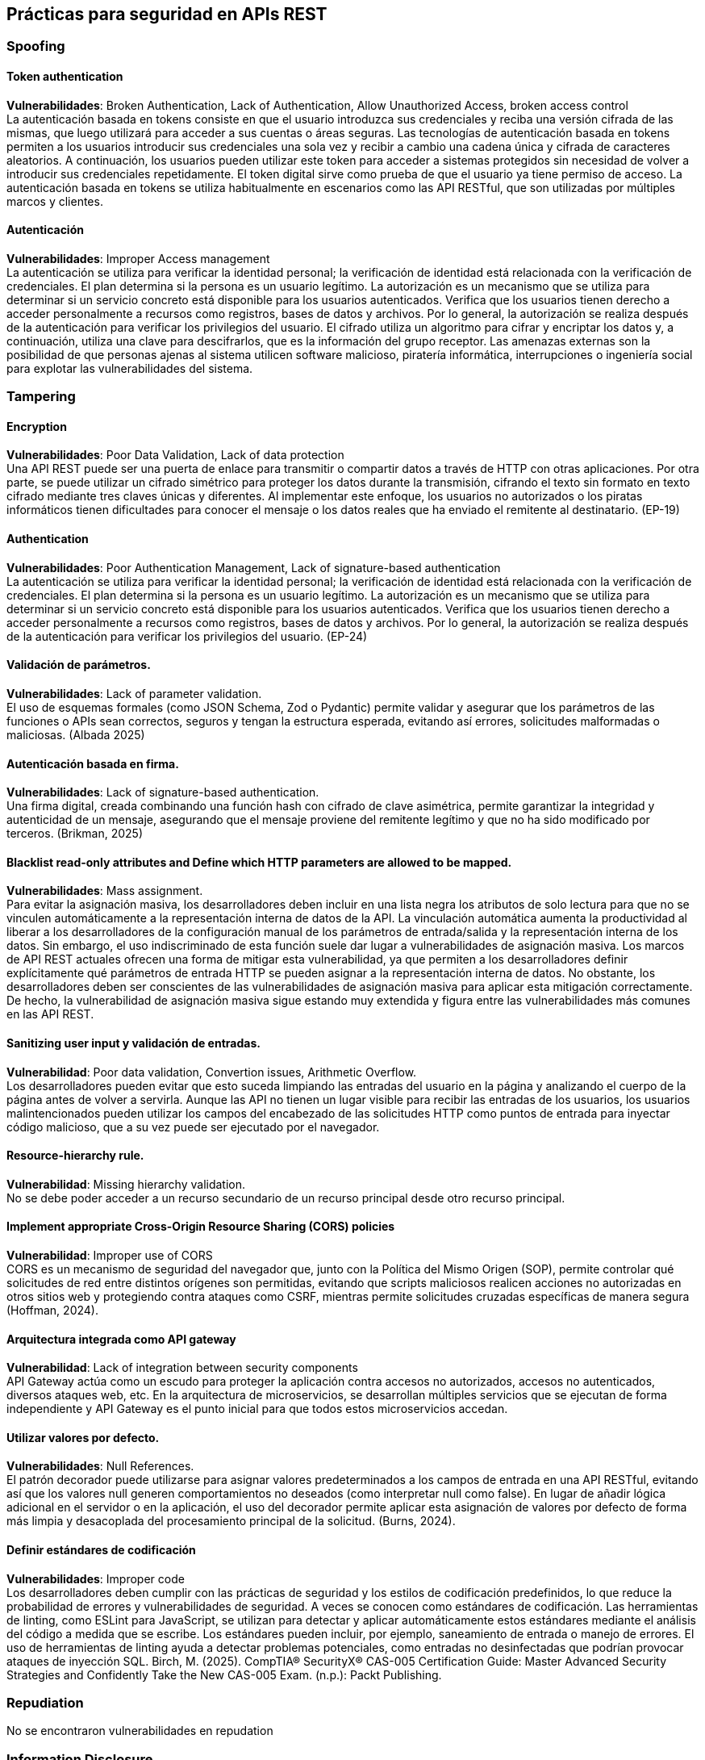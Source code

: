 == Prácticas para seguridad en APIs REST

=== Spoofing
==== Token authentication

*Vulnerabilidades*: Broken Authentication, Lack of Authentication, Allow Unauthorized Access, broken access control +
La autenticación basada en tokens consiste en que el usuario introduzca sus credenciales y reciba una versión cifrada de las mismas, que luego utilizará para acceder a sus cuentas o áreas seguras. Las tecnologías de autenticación basada en tokens permiten a los usuarios introducir sus credenciales una sola vez y recibir a cambio una cadena única y cifrada de caracteres aleatorios. A continuación, los usuarios pueden utilizar este token para acceder a sistemas protegidos sin necesidad de volver a introducir sus credenciales repetidamente. 
El token digital sirve como prueba de que el usuario ya tiene permiso de acceso. La autenticación basada en tokens se utiliza habitualmente en escenarios como las API RESTful, que son utilizadas por múltiples marcos y clientes.

==== Autenticación 

*Vulnerabilidades*: Improper Access management +
La autenticación se utiliza para verificar la identidad personal; la verificación de identidad está relacionada con la verificación de credenciales. El plan determina si la persona es un usuario legítimo. La autorización es un mecanismo que se utiliza para determinar si un servicio concreto está disponible para los usuarios autenticados. Verifica que los usuarios tienen derecho a acceder personalmente a recursos como registros, bases de datos y archivos. Por lo general, la autorización se realiza después de la autenticación para verificar los privilegios del usuario. El cifrado utiliza un algoritmo para cifrar y encriptar los datos y, a continuación, utiliza una clave para descifrarlos, que es la información del grupo receptor. Las amenazas externas son la posibilidad de que personas ajenas al sistema utilicen software malicioso, piratería informática, interrupciones o ingeniería social para explotar las vulnerabilidades del sistema.

=== Tampering

==== Encryption

*Vulnerabilidades*: Poor Data Validation, Lack of data protection +
Una API REST puede ser una puerta de enlace para transmitir o compartir datos a través de HTTP con otras aplicaciones. Por otra parte, se puede utilizar un cifrado simétrico para proteger los datos durante la transmisión, cifrando el texto sin formato en texto cifrado mediante tres claves únicas y diferentes. Al implementar este enfoque, los usuarios no autorizados o los piratas informáticos tienen dificultades para conocer el mensaje o los datos reales que ha enviado el remitente al destinatario. (EP-19)

==== Authentication

*Vulnerabilidades*: Poor Authentication Management, Lack of signature-based authentication +
La autenticación se utiliza para verificar la identidad personal; la verificación de identidad está relacionada con la verificación de credenciales. El plan determina si la persona es un usuario legítimo. La autorización es un mecanismo que se utiliza para determinar si un servicio concreto está disponible para los usuarios autenticados. Verifica que los usuarios tienen derecho a acceder personalmente a recursos como registros, bases de datos y archivos. Por lo general, la autorización se realiza después de la autenticación para verificar los privilegios del usuario. (EP-24)

==== Validación de parámetros.

*Vulnerabilidades*: Lack of parameter validation. +
El uso de esquemas formales (como JSON Schema, Zod o Pydantic) permite validar y asegurar que los parámetros de las funciones o APIs sean correctos, seguros y tengan la estructura esperada, evitando así errores, solicitudes malformadas o maliciosas. (Albada 2025)

==== Autenticación basada en firma.

*Vulnerabilidades*: Lack of signature-based authentication. + 
Una firma digital, creada combinando una función hash con cifrado de clave asimétrica, permite garantizar la integridad y autenticidad de un mensaje, asegurando que el mensaje proviene del remitente legítimo y que no ha sido modificado por terceros. (Brikman, 2025)

==== Blacklist read-only attributes and Define which HTTP parameters are allowed to be mapped.

*Vulnerabilidades*: Mass assignment. +
Para evitar la asignación masiva, los desarrolladores deben incluir en una lista negra los atributos de solo lectura para que no se vinculen automáticamente a la representación interna de datos de la API.
La vinculación automática aumenta la productividad al liberar a los desarrolladores de la configuración manual de los parámetros de entrada/salida y la representación interna de los datos. Sin embargo, el uso indiscriminado de esta función suele dar lugar a vulnerabilidades de asignación masiva. Los marcos de API REST actuales ofrecen una forma de mitigar esta vulnerabilidad, ya que permiten a los desarrolladores definir explícitamente qué parámetros de entrada HTTP se pueden asignar a la representación interna de datos. No obstante, los desarrolladores deben ser conscientes de las vulnerabilidades de asignación masiva para aplicar esta mitigación correctamente. De hecho, la vulnerabilidad de asignación masiva sigue estando muy extendida y figura entre las vulnerabilidades más comunes en las API REST.

==== Sanitizing user input y validación de entradas.

*Vulnerabilidad*: Poor data validation, Convertion issues, Arithmetic Overflow. +
Los desarrolladores pueden evitar que esto suceda limpiando las entradas del usuario en la página y analizando el cuerpo de la página antes de volver a servirla. Aunque las API no tienen un lugar visible para recibir las entradas de los usuarios, los usuarios malintencionados pueden utilizar los campos del encabezado de las solicitudes HTTP como puntos de entrada para inyectar código malicioso, que a su vez puede ser ejecutado por el navegador.

==== Resource-hierarchy rule.

*Vulnerabilidad*: Missing hierarchy validation. +
No se debe poder acceder a un recurso secundario de un recurso principal desde otro recurso principal.

==== Implement appropriate Cross-Origin Resource Sharing (CORS) policies

*Vulnerabilidad*: Improper use of CORS +
CORS es un mecanismo de seguridad del navegador que, junto con la Política del Mismo Origen (SOP), permite controlar qué solicitudes de red entre distintos orígenes son permitidas, evitando que scripts maliciosos realicen acciones no autorizadas en otros sitios web y protegiendo contra ataques como CSRF, mientras permite solicitudes cruzadas específicas de manera segura (Hoffman, 2024). 

==== Arquitectura integrada como API gateway

*Vulnerabilidad*: Lack of integration between security components +
API Gateway actúa como un escudo para proteger la aplicación contra accesos no autorizados, accesos no autenticados, diversos ataques web, etc. En la arquitectura de microservicios, se desarrollan múltiples servicios que se ejecutan de forma independiente y API Gateway es el punto inicial para que todos estos microservicios accedan.

==== Utilizar valores por defecto.

*Vulnerabilidades*: Null References. +
El patrón decorador puede utilizarse para asignar valores predeterminados a los campos de entrada en una API RESTful, evitando así que los valores null generen comportamientos no deseados (como interpretar null como false). En lugar de añadir lógica adicional en el servidor o en la aplicación, el uso del decorador permite aplicar esta asignación de valores por defecto de forma más limpia y desacoplada del procesamiento principal de la solicitud. (Burns, 2024).

==== Definir estándares de codificación

*Vulnerabilidades*: Improper code +
Los desarrolladores deben cumplir con las prácticas de seguridad y los estilos de codificación predefinidos, lo que reduce la probabilidad de errores y vulnerabilidades de seguridad. A veces se conocen como estándares de codificación. Las herramientas de linting, como ESLint para JavaScript, se utilizan para detectar y aplicar automáticamente estos estándares mediante el análisis del código a medida que se escribe. Los estándares pueden incluir, por ejemplo, saneamiento de entrada o manejo de errores. El uso de herramientas de linting ayuda a detectar problemas potenciales, como entradas no desinfectadas que podrían provocar ataques de inyección SQL. 
Birch, M. (2025). CompTIA® SecurityX® CAS-005 Certification Guide: Master Advanced Security Strategies and Confidently Take the New CAS-005 Exam. (n.p.): Packt Publishing.

=== Repudiation
No se encontraron vulnerabilidades en repudation

=== Information Disclosure

==== Ensure the security level of service providers.

*Vulnerabilidades*: Unsafe Consumption of APIs. +
Cuando se pretenda integrar un proveedor de servicios, hay que asegurarse de que cuenta con un nivel de seguridad adecuado

==== Inventory all integrated services

*Vulnerabilidades*: Unsafe Consumption of APIs. +
Haga un inventario de todos los aspectos importantes de la API, como el entorno (es decir, desarrollo, puesta en escena o producción) y la versión de la API.

==== Manejador de errores

*Vulnerabilidades*: Showing the stack trace of the exception. +
Es importante que sepa qué hacer si hay un error. Esto puede incluir volver a intentar la solicitud, registrar el error o tomar medidas correctivas.
Por ejemplo, una respuesta 400 Bad Request a menudo incluye un mensaje detallado que explica qué salió mal (por ejemplo, faltan parámetros requeridos, formatos de datos incorrectos) y solicita al usuario que corrija el formato o los datos de la solicitud. Un código de estado 401 no autorizado indica problemas con la autenticación y, por lo tanto, sugiere que el usuario debe verificar las claves de API o los tokens de autenticación. Una respuesta 503 Servicio no disponible podría implicar que el servicio está temporalmente sobrecargado o inactivo por mantenimiento, en cuyo caso el usuario normalmente implementaría la lógica de reintento con retroceso exponencial.
Cada respuesta de error de los servicios suele ir acompañada de un cuerpo JSON que incluye un código de error y un mensaje que proporciona contexto adicional. Puede deserializar esta información para determinar la causa raíz, informar al usuario o desencadenar acciones correctivas en la aplicación. También es una buena práctica registrar estas respuestas, ya que a menudo revelan posibles vulnerabilidades de seguridad que pueden surgir durante el proceso de desarrollo y proporcionan un mecanismo para depurar directamente los problemas. (Gondosubroto, 2025). 

==== Política de masking de datos sensibles.

*Vulnerabilidades*: Showing the Stack trace of the exception. +
El enmascaramiento de datos reemplaza los valores originales con alternativas ficticias pero realistas, que a menudo se utilizan en entornos de prueba, por ejemplo, dando a los pacientes seudónimos en los datos de ensayos médicos. (Birch, 2025)

==== Design proper exception handling logic for third-party code.

*Vulnerabilidades*: Bugs in third-party code. +
Es recomendable que los desarrolladores que capturen el tráfico de las aplicaciones y apliquen Leif para probar las API de terceros que no sean de confianza. Además, deben diseñar una lógica adecuada para el manejo de excepciones en el código de terceros y actualizar oportunamente a las últimas versiones de las API con los errores conocidos corregidos.

====  Revisar y actualizar las configuraciones

*Vulnerabilidades*: Configuration errores. +
Una tarea para revisar y actualizar las configuraciones en toda la pila de API. La revisión debe incluir: archivos de orquestación, componentes de API y servicios en la nube API8:2023 Security Misconfiguration - OWASP API Security Top 10

==== Encryption

*Vulnerabilidades*: Lack of encryption. +
Una API REST puede ser una puerta de enlace para transmitir o compartir datos a través de HTTP con otras aplicaciones. Por otra parte, se puede utilizar un cifrado simétrico para proteger los datos durante la transmisión, cifrando el texto sin formato en texto cifrado mediante tres claves únicas y diferentes. Al implementar este enfoque, los usuarios no autorizados o los piratas informáticos tienen dificultades para conocer el mensaje o los datos reales que ha enviado el remitente al destinatario

==== Secure connection (TLS)

*Vulnerabilidades*: unsecured connection, fraudulent data exchange and data transmission leaks. +
Asegurar de que todas las comunicaciones API desde el cliente al servidor API y cualquier componente descendente/ascendente se realicen a través de un canal de comunicación cifrado (TLS), independientemente de si se trata de una API interna o pública.
Utilice comunicaciones cifradas, asegúrese de que todas las interacciones con la API se produzcan dentro de una ruta de comunicación segura. Esto se aplica a todos los procesos de comunicación entre el cliente y el servidor, y es especialmente importante cuando se integra un proveedor de servicios.

==== Políticas de contraseñas.

*Vulnerabilidad*: Poor password. +
El personal de TI ha estado tratando de obligar a los usuarios a crear y mantener contraseñas seguras utilizando políticas de contraseñas. Sin embargo, los usuarios siempre parecen encontrar una forma de eludir estas políticas, creando contraseñas que los atacantes pueden descifrar fácilmente. Como resultado, el personal de seguridad a menudo buscar nuevas soluciones. En las secciones siguientes se identifican varios componentes básicos de la directiva de contraseñas, seguidos de algunas de las recomendaciones de diferentes entidades.

*Componentes de la política de contraseñas* +
Las organizaciones suelen incluir una directiva de contraseñas escritas en la directiva de seguridad general. Luego, los profesionales de seguridad de TI aplican la política con controles técnicos, como una política de contraseña técnica que hace cumplir los requisitos de restricción de contraseña. La siguiente lista incluye algunas configuraciones comunes de directivas de contraseñas:

* *Edad máxima*: Esta configuración requiere que los usuarios cambien su contraseña periódicamente, por ejemplo, cada 45 días. Algunos documentos se refieren a esto como caducidad de la contraseña.

* *Complejidad de la contraseña*: La complejidad de la contraseña se refiere a cuántos tipos de caracteres incluye. Los diferentes tipos de caracteres son letras minúsculas, letras mayúsculas, números y caracteres especiales. Una contraseña simple, como 123456789, contiene solo un tipo de carácter (números). Las contraseñas complejas utilizan tres o cuatro tipos de caracteres.

* *Longitud de la contraseña*: La longitud es el número de caracteres de la contraseña, como al menos ocho caracteres. Cuando se usan los mismos tipos de caracteres en una contraseña, las contraseñas más cortas son más fáciles de descifrar y las contraseñas más largas son más difíciles de descifrar.
Edad mínima Esta configuración impide que los usuarios vuelvan a cambiar su contraseña hasta que haya pasado un tiempo determinado. Las directivas de contraseñas que aplican el historial de contraseñas suelen tener una antigüedad mínima de un día.

* *Historial de contraseñas*: Muchos usuarios adquieren el hábito de rotar entre dos contraseñas. Un historial de contraseñas recuerda un cierto número de contraseñas anteriores e impide que los usuarios reutilicen contraseñas. Combinado con una antigüedad mínima de uno o más días, evita que los usuarios cambien su contraseña varias veces de una sola vez hasta que vuelvan a su contraseña original.
Recomendaciones de contraseñas autorizadas
Las recomendaciones de contraseñas están cambiando y, hasta ahora, no hay un consenso que todos estén siguiendo. Dependiendo de la fuente que utilice, encontrará diferentes sugerencias de contraseñas. (Chapple et al, 2024)

==== Control de acceso robusto. 

*Vulnerabilidad*: Insecure Direct Object Reference (IDOR) +
El control de CCESS, o autorización, es el proceso de limitar a los usuarios para que accedan solo a la funcionalidad y los datos que se les permite usar específicamente. El Principio de Privilegio Mínimo, o POLP, define la esencia de lo que debe ofrecer un buen mecanismo de control de acceso. Como dijo Jerome Saltzer en 1974, "Cada programa y cada usuario privilegiado del sistema debe operar utilizando la menor cantidad de privilegios necesarios para completar el trabajo". (Manico & Detlefsen, 2014)


=== Denial of Service

==== Monitoring the traffic

*Vulnerabildiad*: Lack of rate limiting or not blocking malicious request. +
Los ataques automatizados pueden detectarse mediante la supervisión del tráfico y el uso de la gestión de cuotas, las listas blancas y la limitación del tráfico; sin embargo, el lugar y la forma en que se realiza la solicitud pueden seguir siendo problemáticos, ya que la propia solicitud puede contener contenido no válido o malicioso.

==== Machine learning to learn the traffic and identify patterns

*Vulnerabilidad*: Lack of rate limiting or not blocking malicious request. +
Este enfoque permite detectar ataques y comportamientos sospechosos en tiempo real aprendiendo de los patrones normales de tráfico y comportamiento de las APIs. A diferencia de los métodos basados en reglas o patrones predefinidos, el machine learning analiza datos históricos y contextuales para identificar anomalías sin necesidad de políticas escritas o conocimiento previo de ataques, mejorando su precisión con el tiempo gracias al aprendizaje continuo.

==== Monitor all the the requests and responses Rate limiting. 

*Vulnerabilidad*: Lack of rate limiting or not blocking malicious request +
Un interceptor dedicado en el algoritmo que supervisa todas las solicitudes y respuestas y, por lo tanto, previene ataques.

==== Mantener dependencias actualizadas
*Vulnerabilidad*: Using Vulnerable componentes. +
La mayoría de los proyectos de software se basan en una gran cantidad de dependencias: otros paquetes de software y bibliotecas que usa el código. Hay muchos tipos de dependencias:

* Código en el mismo repositorio. +
Podrías dividir el código en un solo repositorio en varios módulos y hacer que estos módulos dependan unos de otros. Esto le permite desarrollar partes de su base de código de forma aislada, posiblemente con equipos separados trabajando en cada parte.

* Código en diferentes repositorios +
Su empresa puede almacenar código en varios repositorios. Esto le da aún más aislamiento entre las diferentes partes de su software y facilita aún más que los equipos separados se apropien de cada una parte. Normalmente, cuando el repositorio A depende del código del repositorio B, usted depende de una versión específica de B. Esta versión puede corresponder a una etiqueta Git específica, o podría depender de un artefacto versionado publicado desde ese repositorio (por ejemplo, un JAR para Java o una gema para Ruby).

* Código fuente abierto +
Quizás el tipo más común de dependencia en estos días es el código fuente abierto. La seguridad de código abierto de 2024 y el Informe de Análisis de Riesgos encontró que el 96% de las bases de código se basan en código abierto y que el 70% de todo el código ¡En esas bases de código se origina en código abierto! El código fuente abierto casi siempre vive en repositorios separados, así que, de nuevo, normalmente dependerá de una versión específica de ese código.
Cualquiera que sea el tipo de dependencia que tenga, el tema común es que usa una dependencia para que pueda aprovechar otras el trabajo de la gente. Si desea maximizar ese apalancamiento, asegúrese de nunca copiar y pegar dependencias en su base de código. Si copia y pega una dependencia, se encuentra con una variedad de problemas:

* Dependencias transitivas +
Copiar y pegar una sola dependencia es fácil, pero si esa dependencia tiene sus propias dependencias, y esas dependencias tienen sus dependencias, y así sucesivamente (conocidas colectivamente como dependencias transitivas), Entonces copiar y pegar se vuelve difícil.

* Mantenerse actualizado +
Para obtener actualizaciones futuras, tendrás que copiar y pegar el código nuevo, y nuevas dependencias transitivas y asegúrese de no perder ningún cambio que los miembros de su equipo hayan realizado en el camino.

* API privadas. +
Puede terminar usando API privadas (ya que puede acceder a esos archivos localmente) en lugar de las públicas los que en realidad fueron diseñados para ser utilizados, lo que puede conducir a un comportamiento inesperado y hacer que mantenerse actualizado sea incluso más difícil.

* Inflar tu repositorio. +
Cada dependencia que copia en su VCS lo hace más grande y más lento.
La mejor manera de usar las dependencias es con una herramienta de administración de dependencias. La mayoría de los sistemas de compilación tienen administración de dependencias herramientas integradas. Normalmente, las dependencias se definen como código en la configuración de compilación, incluyendo la versión de la dependencia que está usando, y la herramienta de administración de dependencias es responsable de descargar esa dependencia, más las dependencias transitivas, y hacer que todas las dependencias estén disponibles para el código. (Brikman, 2025)

==== Restrictions on payload sizes.

*Vulnerabilidad*: Unrestricted Resource Consumption. +
Establezca límites para el tamaño máximo de las cargas útiles, como la longitud máxima de las cadenas, el número de elementos de la matriz y el tamaño máximo de los archivos.

==== Resource-leak rule

*Vulnerabilidad*: resource-leak violation. + 
Un recurso que no se haya creado correctamente no debe ser accesible y no debe «filtrar» ningún efecto secundario en el estado del servicio backend.


=== Elevation of Privilege

==== Authentication 

*Vulnerabilidades*: Poor account lockout policy +
La autenticación se utiliza para verificar la identidad personal; la verificación de identidad está relacionada con la verificación de credenciales. El plan determina si la persona es un usuario legítimo. La autorización es un mecanismo que se utiliza para determinar si un servicio concreto está disponible para los usuarios autenticados. Verifica que los usuarios tienen derecho a acceder personalmente a recursos como registros, bases de datos y archivos. Por lo general, la autorización se realiza después de la autenticación para verificar los privilegios del usuario. El cifrado utiliza un algoritmo para cifrar y encriptar los datos y, a continuación, utiliza una clave para descifrarlos, que es la información del grupo receptor. Las amenazas externas son la posibilidad de que personas ajenas al sistema utilicen software malicioso, piratería informática, interrupciones o ingeniería social para explotar las vulnerabilidades del sistema.

